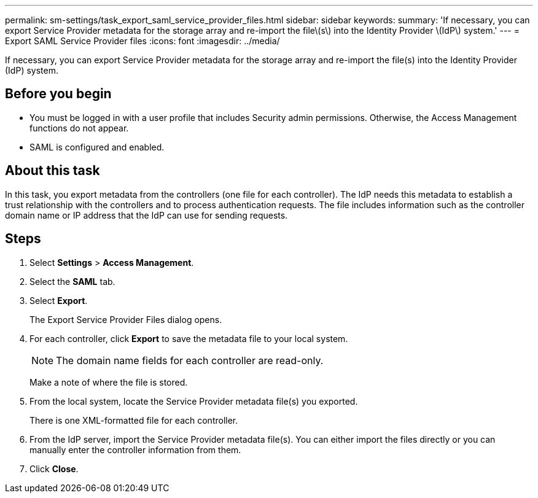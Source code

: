 ---
permalink: sm-settings/task_export_saml_service_provider_files.html
sidebar: sidebar
keywords: 
summary: 'If necessary, you can export Service Provider metadata for the storage array and re-import the file\(s\) into the Identity Provider \(IdP\) system.'
---
= Export SAML Service Provider files
:icons: font
:imagesdir: ../media/

[.lead]
If necessary, you can export Service Provider metadata for the storage array and re-import the file(s) into the Identity Provider (IdP) system.

== Before you begin

* You must be logged in with a user profile that includes Security admin permissions. Otherwise, the Access Management functions do not appear.
* SAML is configured and enabled.

== About this task

In this task, you export metadata from the controllers (one file for each controller). The IdP needs this metadata to establish a trust relationship with the controllers and to process authentication requests. The file includes information such as the controller domain name or IP address that the IdP can use for sending requests.

== Steps

. Select *Settings* > *Access Management*.
. Select the *SAML* tab.
. Select *Export*.
+
The Export Service Provider Files dialog opens.

. For each controller, click *Export* to save the metadata file to your local system.
+
[NOTE]
====
The domain name fields for each controller are read-only.
====
+
Make a note of where the file is stored.

. From the local system, locate the Service Provider metadata file(s) you exported.
+
There is one XML-formatted file for each controller.

. From the IdP server, import the Service Provider metadata file(s). You can either import the files directly or you can manually enter the controller information from them.
. Click *Close*.
